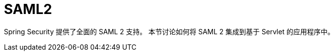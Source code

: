 [[servlet-saml2]]
= SAML2
:page-section-summary-toc: 1

Spring Security 提供了全面的 SAML 2 支持。  
本节讨论如何将 SAML 2 集成到基于 Servlet 的应用程序中。
